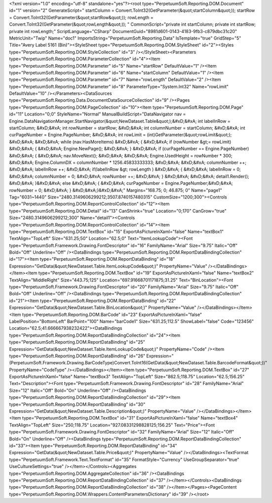 ﻿<?xml version="1.0" encoding="utf-8" standalone="yes"?><root type="PerpetuumSoft.Reporting.DOM.Document" id="1" version="2" GenerateScript=" startColumn = Convert.ToInt32(GetParameter(&quot;startColumn&quot;));  startRow = Convert.ToInt32(GetParameter(&quot;startRow&quot;));  rowLength = Convert.ToInt32(GetParameter(&quot;rowLength&quot;)); " CommonScript="private int startColumn; private int startRow; private int rowLength;" ScriptLanguage="CSharp" DocumentGuid="8981d601-0143-4183-9fb3-c879dbc31c20" MetricUnit="Twip" Name="doc1" ImportsString="PerpetuumSoft.Reporting.Data" IsTemplate="true" GridStep="5" Title="Avery Label 5161 (Bin)"><StyleSheet type="PerpetuumSoft.Reporting.DOM.StyleSheet" id="2"><Styles type="PerpetuumSoft.Reporting.DOM.StyleCollection" id="3" /></StyleSheet><Parameters type="PerpetuumSoft.Reporting.DOM.ParameterCollection" id="4"><Item type="PerpetuumSoft.Reporting.DOM.Parameter" id="5" Name="startRow" DefaultValue="1" /><Item type="PerpetuumSoft.Reporting.DOM.Parameter" id="6" Name="startColumn" DefaultValue="1" /><Item type="PerpetuumSoft.Reporting.DOM.Parameter" id="7" Name="rowLength" DefaultValue="2" /><Item type="PerpetuumSoft.Reporting.DOM.Parameter" id="8" ParameterType="System.Int32" Name="rowLimit" DefaultValue="10" /></Parameters><DataSources type="PerpetuumSoft.Reporting.Data.DocumentDataSourceCollection" id="9" /><Pages type="PerpetuumSoft.Reporting.DOM.PageCollection" id="10"><Item type="PerpetuumSoft.Reporting.DOM.Page" id="11" Location="0;0" StyleName="Normal" ManualBuildScript="DataNavigator nav = Engine.DataNavigationManager.StartNavigator(&quot;NewDataset.Table&quot;);&#xD;&#xA; int labelInRow = startColumn; &#xD;&#xA; int rowNumber = startRow; &#xD;&#xA; int columnNumber = startColumn; &#xD;&#xA; int curPageNumber = Engine.PageNumber; &#xD;&#xA; int rowLimit = (int)GetParameter(&quot;rowLimit&quot;); &#xD;&#xA;  &#xD;&#xA; while (nav.HasMoreItems) &#xD;&#xA; { &#xD;&#xA;   if (rowNumber &gt;= rowLimit) &#xD;&#xA;   { &#xD;&#xA;     Engine.NewPage(); &#xD;&#xA;   } &#xD;&#xA;   if (curPageNumber == Engine.PageNumber) &#xD;&#xA;   { &#xD;&#xA;     nav.MoveNext(); &#xD;&#xA;        &#xD;&#xA;     Engine.UsedHeight = rowNumber  * 300; &#xD;&#xA;     Engine.ColumnDX = columnNumber * 1256.45833333333; &#xD;&#xA;      &#xD;&#xA;     columnNumber ++;   &#xD;&#xA;     labelInRow ++; &#xD;&#xA;       if(labelInRow &gt; rowLength ) &#xD;&#xA;       { &#xD;&#xA;         labelInRow = 0; &#xD;&#xA;         columnNumber = 0; &#xD;&#xA;       rowNumber ++; &#xD;&#xA;    }  &#xD;&#xA;    &#xD;&#xA;     detail1.Render(); &#xD;&#xA;  }&#xD;&#xA;   else &#xD;&#xA;   { &#xD;&#xA;    curPageNumber = Engine.PageNumber;&#xD;&#xA;     rowNumber = 0; &#xD;&#xA;   } &#xD;&#xA;}&#xD;&#xA;" Margins="168.75; 0; 46.875; 0" Name="page1" Tag="6031~1440" Size="2480.3149606299212;3507.8740157480315" CustomSize="1200;300"><Controls type="PerpetuumSoft.Reporting.DOM.ReportControlCollection" id="12"><Item type="PerpetuumSoft.Reporting.DOM.Detail" id="13" CanShrink="true" Location="0;170" CanGrow="true" Size="2480.3149606299212;300" Name="detail1"><Controls type="PerpetuumSoft.Reporting.DOM.ReportControlCollection" id="14"><Item type="PerpetuumSoft.Reporting.DOM.TextBox" id="15" ExportAsPictureInXaml="false" Name="textBox1" TextAlign="TopLeft" Size="631.25;50" Location="62.5;0" Text="ItemLookupCode"><Font type="PerpetuumSoft.Framework.Drawing.FontDescriptor" id="16" FamilyName="Arial" Size="9.75" Italic="Off" Bold="Off" Underline="Off" /><DataBindings type="PerpetuumSoft.Reporting.DOM.ReportDataBindingCollection" id="17"><Item type="PerpetuumSoft.Reporting.DOM.ReportDataBinding" id="18" Expression="GetData(&quot;NewDataset.Table.ItemLookupCode&quot;)" PropertyName="Value" /></DataBindings></Item><Item type="PerpetuumSoft.Reporting.DOM.TextBox" id="19" ExportAsPictureInXaml="false" Name="textBox2" TextAlign="MiddleRight" Size="443.75;125" Location="697.91668701171875;31.25" Text="BinLocation"><Font type="PerpetuumSoft.Framework.Drawing.FontDescriptor" id="20" FamilyName="Arial" Size="9.75" Italic="Off" Bold="Off" Underline="Off" /><DataBindings type="PerpetuumSoft.Reporting.DOM.ReportDataBindingCollection" id="21"><Item type="PerpetuumSoft.Reporting.DOM.ReportDataBinding" id="22" Expression="GetData(&quot;NewDataset.Table.BinLocation&quot;)" PropertyName="Value" /></DataBindings></Item><Item type="PerpetuumSoft.Reporting.DOM.BarCode" id="23" ExportAsPictureInXaml="false" LabelPosition="BottomLeft" BarPoint="100" Name="barCode1" Size="631.25;112.5" ShowLabel="false" Code="123456" Location="62.5;41.666667938232422"><DataBindings type="PerpetuumSoft.Reporting.DOM.ReportDataBindingCollection" id="24"><Item type="PerpetuumSoft.Reporting.DOM.ReportDataBinding" id="25" Expression="GetData(&quot;NewDataset.Table.ItemLookupCode&quot;)" PropertyName="Code" /><Item type="PerpetuumSoft.Reporting.DOM.ReportDataBinding" id="26" Expression="(PerpetuumSoft.Framework.Drawing.BarCodeType)Convert.ToInt16(GetData(&quot;NewDataset.Table.BarcodeFormat&quot;))" PropertyName="CodeType" /></DataBindings></Item><Item type="PerpetuumSoft.Reporting.DOM.TextBox" id="27" ExportAsPictureInXaml="false" Name="textBox3" TextAlign="TopLeft" Size="862.5;118.75" Location="62.5;156.25" Text="Description"><Font type="PerpetuumSoft.Framework.Drawing.FontDescriptor" id="28" FamilyName="Arial" Size="12" Italic="Off" Bold="On" Underline="Off" /><DataBindings type="PerpetuumSoft.Reporting.DOM.ReportDataBindingCollection" id="29"><Item type="PerpetuumSoft.Reporting.DOM.ReportDataBinding" id="30" Expression="GetData(&quot;NewDataset.Table.Description&quot;)" PropertyName="Value" /></DataBindings></Item><Item type="PerpetuumSoft.Reporting.DOM.TextBox" id="31" ExportAsPictureInXaml="false" Name="textBox4" TextAlign="TopLeft" Size="250;118.75" Location="927.08331298828125;156.25" Text="Price"><Font type="PerpetuumSoft.Framework.Drawing.FontDescriptor" id="32" FamilyName="Arial" Size="12" Italic="Off" Bold="On" Underline="Off" /><DataBindings type="PerpetuumSoft.Reporting.DOM.ReportDataBindingCollection" id="33"><Item type="PerpetuumSoft.Reporting.DOM.ReportDataBinding" id="34" Expression="GetData(&quot;NewDataset.Table.Price&quot;)" PropertyName="Value" /></DataBindings><TextFormat type="PerpetuumSoft.Framework.Text.TextFormat" id="35" FormatStyle="Currency" UseGroupSeparator="true" UseCultureSettings="true" /></Item></Controls><Aggregates type="PerpetuumSoft.Reporting.DOM.AggregateCollection" id="36" /><DataBindings type="PerpetuumSoft.Reporting.DOM.ReportDataBindingCollection" id="37" /></Item></Controls><DataBindings type="PerpetuumSoft.Reporting.DOM.ReportDataBindingCollection" id="38" /></Item></Pages><PageContent type="PerpetuumSoft.Reporting.DOM.Wrappers.ContentParametersDictionary" id="39" /></root>